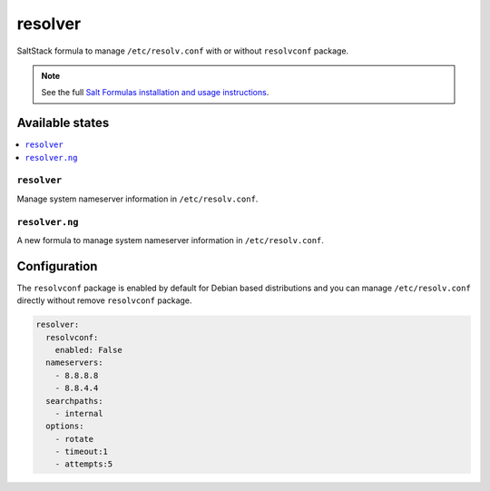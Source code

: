 ========
resolver
========
SaltStack formula to manage ``/etc/resolv.conf`` with or without ``resolvconf`` package.

.. Note::

    See the full `Salt Formulas installation and usage instructions
    <http://docs.saltstack.com/en/latest/topics/development/conventions/formulas.html>`_.

Available states
================

.. contents::
    :local:

``resolver``
------------

Manage system nameserver information in ``/etc/resolv.conf``.

``resolver.ng``
------------

A new formula to manage system nameserver information in ``/etc/resolv.conf``.

Configuration
=============

The ``resolvconf`` package is enabled by default for Debian based distributions
and you can manage ``/etc/resolv.conf`` directly without remove ``resolvconf`` package.


.. code:: yaml

    resolver:
      resolvconf:
        enabled: False
      nameservers:
        - 8.8.8.8
        - 8.8.4.4
      searchpaths:
        - internal
      options:
        - rotate
        - timeout:1
        - attempts:5

.. vim: fenc=utf-8 spell spl=en cc=100 tw=99 fo=want sts=4 sw=4 et

